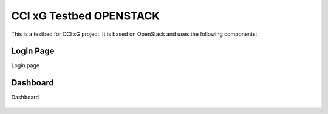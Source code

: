 

CCI xG Testbed OPENSTACK
============================

This is a testbed for CCI xG project. It is based on OpenStack and uses the following components:

**Login Page**
--------------

Login page

.. figure:: _static/login-page.png
  :alt: CBRS Hardware
  :align: center


**Dashboard**
--------------

Dashboard

.. figure:: _static/dashboard.png
  :alt: CBRS Hardware
  :align: center
